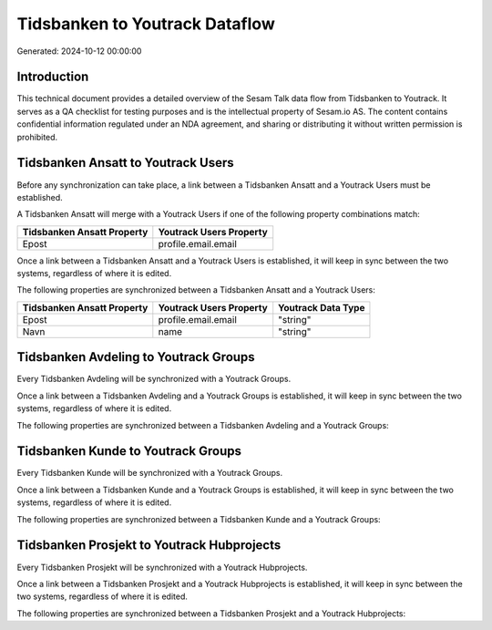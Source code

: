 ===============================
Tidsbanken to Youtrack Dataflow
===============================

Generated: 2024-10-12 00:00:00

Introduction
------------

This technical document provides a detailed overview of the Sesam Talk data flow from Tidsbanken to Youtrack. It serves as a QA checklist for testing purposes and is the intellectual property of Sesam.io AS. The content contains confidential information regulated under an NDA agreement, and sharing or distributing it without written permission is prohibited.

Tidsbanken Ansatt to Youtrack Users
-----------------------------------
Before any synchronization can take place, a link between a Tidsbanken Ansatt and a Youtrack Users must be established.

A Tidsbanken Ansatt will merge with a Youtrack Users if one of the following property combinations match:

.. list-table::
   :header-rows: 1

   * - Tidsbanken Ansatt Property
     - Youtrack Users Property
   * - Epost
     - profile.email.email

Once a link between a Tidsbanken Ansatt and a Youtrack Users is established, it will keep in sync between the two systems, regardless of where it is edited.

The following properties are synchronized between a Tidsbanken Ansatt and a Youtrack Users:

.. list-table::
   :header-rows: 1

   * - Tidsbanken Ansatt Property
     - Youtrack Users Property
     - Youtrack Data Type
   * - Epost
     - profile.email.email
     - "string"
   * - Navn
     - name
     - "string"


Tidsbanken Avdeling to Youtrack Groups
--------------------------------------
Every Tidsbanken Avdeling will be synchronized with a Youtrack Groups.

Once a link between a Tidsbanken Avdeling and a Youtrack Groups is established, it will keep in sync between the two systems, regardless of where it is edited.

The following properties are synchronized between a Tidsbanken Avdeling and a Youtrack Groups:

.. list-table::
   :header-rows: 1

   * - Tidsbanken Avdeling Property
     - Youtrack Groups Property
     - Youtrack Data Type


Tidsbanken Kunde to Youtrack Groups
-----------------------------------
Every Tidsbanken Kunde will be synchronized with a Youtrack Groups.

Once a link between a Tidsbanken Kunde and a Youtrack Groups is established, it will keep in sync between the two systems, regardless of where it is edited.

The following properties are synchronized between a Tidsbanken Kunde and a Youtrack Groups:

.. list-table::
   :header-rows: 1

   * - Tidsbanken Kunde Property
     - Youtrack Groups Property
     - Youtrack Data Type


Tidsbanken Prosjekt to Youtrack Hubprojects
-------------------------------------------
Every Tidsbanken Prosjekt will be synchronized with a Youtrack Hubprojects.

Once a link between a Tidsbanken Prosjekt and a Youtrack Hubprojects is established, it will keep in sync between the two systems, regardless of where it is edited.

The following properties are synchronized between a Tidsbanken Prosjekt and a Youtrack Hubprojects:

.. list-table::
   :header-rows: 1

   * - Tidsbanken Prosjekt Property
     - Youtrack Hubprojects Property
     - Youtrack Data Type

